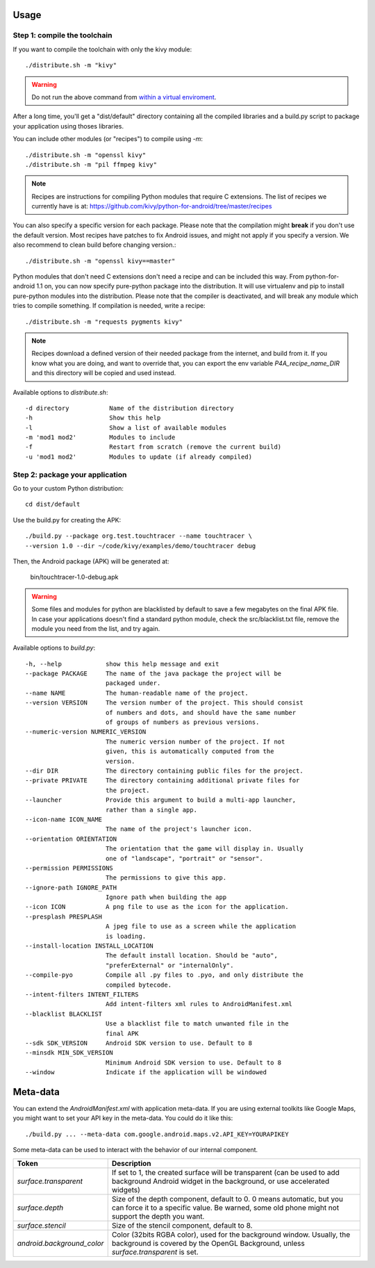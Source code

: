 Usage
-----

Step 1: compile the toolchain
~~~~~~~~~~~~~~~~~~~~~~~~~~~~~

If you want to compile the toolchain with only the kivy module::

    ./distribute.sh -m "kivy"

.. warning::
    Do not run the above command from `within a virtual enviroment <../faq/#too-many-levels-of-symbolic-links>`_.

After a long time, you'll get a "dist/default" directory containing
all the compiled libraries and a build.py script to package your
application using thoses libraries.

You can include other modules (or "recipes") to compile using `-m`::

    ./distribute.sh -m "openssl kivy"
    ./distribute.sh -m "pil ffmpeg kivy"

.. note::
    
    Recipes are instructions for compiling Python modules that require C extensions. 
    The list of recipes we currently have is at: 
    https://github.com/kivy/python-for-android/tree/master/recipes

You can also specify a specific version for each package. Please note
that the compilation might **break** if you don't use the default
version. Most recipes have patches to fix Android issues, and might
not apply if you specify a version. We also recommend to clean build
before changing version.::

    ./distribute.sh -m "openssl kivy==master"

Python modules that don't need C extensions don't need a recipe and
can be included this way.  From python-for-android 1.1 on, you can now
specify pure-python package into the distribution. It will use
virtualenv and pip to install pure-python modules into the
distribution. Please note that the compiler is deactivated, and will
break any module which tries to compile something. If compilation is
needed, write a recipe::

    ./distribute.sh -m "requests pygments kivy"

.. note::

   Recipes download a defined version of their needed package from the
   internet, and build from it. If you know what you are doing, and
   want to override that, you can export the env variable
   `P4A_recipe_name_DIR` and this directory will be copied and used
   instead.

Available options to `distribute.sh`::

    -d directory           Name of the distribution directory
    -h                     Show this help
    -l                     Show a list of available modules
    -m 'mod1 mod2'         Modules to include
    -f                     Restart from scratch (remove the current build)
    -u 'mod1 mod2'         Modules to update (if already compiled)

Step 2: package your application
~~~~~~~~~~~~~~~~~~~~~~~~~~~~~~~~

Go to your custom Python distribution::

    cd dist/default

Use the build.py for creating the APK::

    ./build.py --package org.test.touchtracer --name touchtracer \
    --version 1.0 --dir ~/code/kivy/examples/demo/touchtracer debug

Then, the Android package (APK) will be generated at:

    bin/touchtracer-1.0-debug.apk

.. warning::

    Some files and modules for python are blacklisted by default to
    save a few megabytes on the final APK file. In case your
    applications doesn't find a standard python module, check the
    src/blacklist.txt file, remove the module you need from the list,
    and try again.

Available options to `build.py`::

    -h, --help            show this help message and exit
    --package PACKAGE     The name of the java package the project will be
                          packaged under.
    --name NAME           The human-readable name of the project.
    --version VERSION     The version number of the project. This should consist
                          of numbers and dots, and should have the same number
                          of groups of numbers as previous versions.
    --numeric-version NUMERIC_VERSION
                          The numeric version number of the project. If not
                          given, this is automatically computed from the
                          version.
    --dir DIR             The directory containing public files for the project.
    --private PRIVATE     The directory containing additional private files for
                          the project.
    --launcher            Provide this argument to build a multi-app launcher,
                          rather than a single app.
    --icon-name ICON_NAME
                          The name of the project's launcher icon.
    --orientation ORIENTATION
                          The orientation that the game will display in. Usually
                          one of "landscape", "portrait" or "sensor".
    --permission PERMISSIONS
                          The permissions to give this app.
    --ignore-path IGNORE_PATH
                          Ignore path when building the app
    --icon ICON           A png file to use as the icon for the application.
    --presplash PRESPLASH
                          A jpeg file to use as a screen while the application
                          is loading.
    --install-location INSTALL_LOCATION
                          The default install location. Should be "auto",
                          "preferExternal" or "internalOnly".
    --compile-pyo         Compile all .py files to .pyo, and only distribute the
                          compiled bytecode.
    --intent-filters INTENT_FILTERS
                          Add intent-filters xml rules to AndroidManifest.xml
    --blacklist BLACKLIST
                          Use a blacklist file to match unwanted file in the
                          final APK
    --sdk SDK_VERSION     Android SDK version to use. Default to 8
    --minsdk MIN_SDK_VERSION
                          Minimum Android SDK version to use. Default to 8
    --window              Indicate if the application will be windowed

Meta-data
---------

.. versionadded:: 1.3

You can extend the `AndroidManifest.xml` with application meta-data. If you are
using external toolkits like Google Maps, you might want to set your API key in
the meta-data. You could do it like this::

    ./build.py ... --meta-data com.google.android.maps.v2.API_KEY=YOURAPIKEY

Some meta-data can be used to interact with the behavior of our internal
component.

.. list-table::
    :widths: 100 500
    :header-rows: 1

    * - Token
      - Description
    * - `surface.transparent`
      - If set to 1, the created surface will be transparent (can be used
        to add background Android widget in the background, or use accelerated
        widgets)
    * - `surface.depth`
      - Size of the depth component, default to 0. 0 means automatic, but you
        can force it to a specific value. Be warned, some old phone might not
        support the depth you want.
    * - `surface.stencil`
      - Size of the stencil component, default to 8.
    * - `android.background_color`
      - Color (32bits RGBA color), used for the background window. Usually, the
        background is covered by the OpenGL Background, unless
        `surface.transparent` is set.
